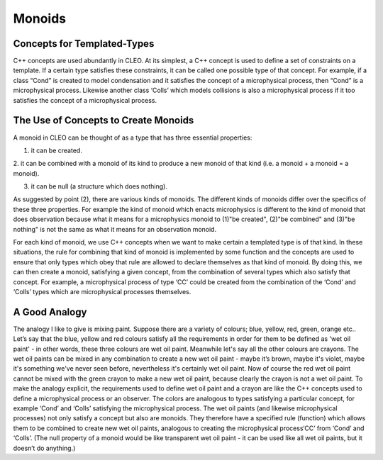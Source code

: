 Monoids
=======

Concepts for Templated-Types
--------------------------------
C++ concepts are used abundantly in CLEO. At its simplest, a C++ concept is used to define a set
of constraints on a template. If a certain type satisfies these constraints, it can be called one
possible type of that concept. For example, if a class “Cond” is created to model condensation and
it satisfies the concept of a microphysical process, then “Cond” is a microphysical process.
Likewise another class ‘Colls’ which models collisions is also a microphysical process if it too
satisfies the concept of a microphysical process.

The Use of Concepts to Create Monoids
-------------------------------------
A monoid in CLEO can be thought of as a type that has three essential properties:

1. it can be created.

2. it can be combined with a monoid of its kind to produce a new
monoid of that kind (i.e. a monoid + a monoid = a monoid).

3. it can be null (a structure which does nothing).

As suggested by point (2), there are various kinds of monoids. The different kinds of monoids
differ over the specifics of these three properties. For example the kind of monoid which enacts
microphysics is different to the kind of monoid that does observation because what it means for
a microphysics monoid to (1)"be created", (2)"be combined" and (3)"be nothing" is not the same
as what it means for an observation monoid.

For each kind of monoid, we use C++ concepts when we want to make certain a templated type is
of that kind. In these situations, the rule for combining that kind of monoid is implemented by
some function and the concepts are used to ensure that only types which obey that rule are allowed
to declare themselves as that kind of monoid. By doing this, we can then create a monoid,
satisfying a given concept, from the combination of several types which also
satisfy that concept. For example, a microphysical process of type ‘CC’ could be created from the
combination of the ‘Cond’ and ‘Colls’ types which are microphysical processes themselves.

A Good Analogy
--------------
The analogy I like to give is mixing paint. Suppose there are a variety of colours;
blue, yellow, red, green, orange etc.. Let’s say that the blue, yellow and red colours
satisfy all the requirements in order for them to be defined as 'wet oil paint' - in other
words, these three colours are wet oil paint. Meanwhile let's say all the other colours
are crayons. The wet oil paints can be mixed in any combination to create a new wet oil paint -
maybe it’s brown, maybe it's violet, maybe it's something we've never seen before, nevertheless
it's certainly wet oil paint. Now of course the red wet oil paint cannot be mixed with the
green crayon to make a new wet oil paint, because clearly the crayon is not a wet oil paint. To
make the analogy explicit, the requirements used to define wet oil paint and a crayon
are like the C++ concepts used to define a microphysical process or an observer. The
colors are analogous to types satisfying a particular concept, for example ‘Cond’ and
‘Colls’ satisfying the microphysical process. The wet oil paints (and likewise microphysical
processes) not only satisfy a concept but also are monoids. They therefore have a specified rule
(function) which allows them to be combined to create new wet oil paints, analogous to
creating the microphysical process‘CC’ from ‘Cond’ and ‘Colls’. (The null property of a monoid
would be like transparent wet oil paint - it can be used like all wet oil paints, but it
doesn’t do anything.)
